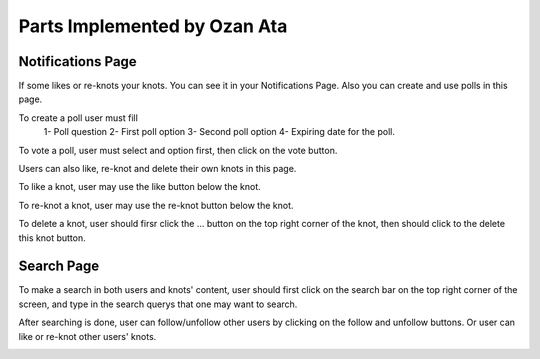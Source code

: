 Parts Implemented by Ozan Ata
================================

Notifications Page
------------------
If some likes or re-knots your knots. You can see it in your Notifications Page. Also you can create and use polls in this page.

To create a poll user must fill
   1- Poll question
   2- First poll option
   3- Second poll option
   4- Expiring date for the poll.
   
To vote a poll, user must select and option first, then click on the vote button.

Users can also like, re-knot and delete their own knots in this page.

To like a knot, user may use the like button below the knot.

To re-knot a knot, user may use the re-knot button below the knot.

To delete a knot, user should firsr click the ... button on the top right corner of the knot, then should click to the delete this knot button.

.. image:: https://cloud.githubusercontent.com/assets/15929904/21542352/3068b104-cdce-11e6-8a6d-9a9a36b49195.png
   :scale: 50 %
   :alt: Login screenshot

Search Page
----------------
To make a search in both users and knots' content, user should first click on the search bar on the top right corner of the screen, and type in the search querys that one may want to search. 

After searching is done, user can follow/unfollow other users by clicking on the follow and unfollow buttons. Or user can like or re-knot other users' knots.

.. image:: https://cloud.githubusercontent.com/assets/15929904/21542353/306ae848-cdce-11e6-97fe-1e3337e8d008.png
   :scale: 50 %
   :alt: Login screenshot
